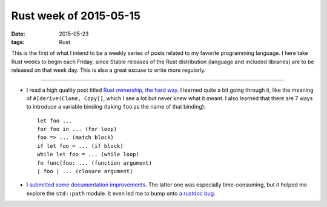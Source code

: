 Rust week of 2015-05-15
=======================

:date: 2015-05-23
:tags: Rust



This is the first of what I intend to be a weekly series of posts
related to my favorite programming language.  I here take Rust weeks
to begin each Friday, since Stable releases of the Rust distribution
(language and included libraries) are to be released on that week day.
This is also a great excuse to write more regularly.

----


- I read a high quality post titled `Rust ownership, the hard way`__.
  I learned quite a bit going through it, like the meaning of
  ``#[derive(Clone, Copy)]``, which I see a lot but never knew what it
  meant.
  I also learned that there are 7 ways to introduce a variable
  binding (taking ``foo`` as the name of that binding)::

    let foo ...
    for foo in ... (for loop)
    foo => ... (match block)
    if let foo = ... (if block)
    while let foo = ... (while loop)
    fn func(foo: ... (function argument)
    | foo | ... (closure argument)


- I submitted__ some__ documentation__ improvements__. The latter one
  was especially time-consuming, but it helped me explore the
  ``std::path`` module. It even led me to bump onto `a rustdoc bug`__.


__ http://chrismorgan.info/blog/rust-ownership-the-hard-way.html
__ https://github.com/rust-lang/rust/pull/25629
__ https://github.com/rust-lang/rust/pull/25656
__ https://github.com/rust-lang/rust/pull/25659
__ https://github.com/rust-lang/rust/pull/25666
__ https://github.com/rust-lang/rust/issues/25673
